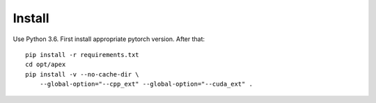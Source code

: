 Install
-------

Use Python 3.6. First install appropriate pytorch version. After that::

    pip install -r requirements.txt
    cd opt/apex
    pip install -v --no-cache-dir \
        --global-option="--cpp_ext" --global-option="--cuda_ext" .

